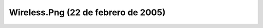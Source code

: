 

Wireless.Png (22 de febrero de 2005)
====================================
.. image:: ../../wireless.png
    :align: center

